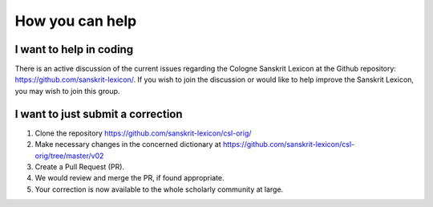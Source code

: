 .. index:: contribute, volunteer, help, TODO-contrib

==================
 How you can help
==================

I want to help in coding
---------------------------------------

There is an active discussion of the current issues regarding the Cologne Sanskrit
Lexicon at the Github repository:  https://github.com/sanskrit-lexicon/.
If you wish to join the discussion or would like to help improve the Sanskrit Lexicon,
you may wish to join this group.

I want to just submit a correction
----------------------------------------------------------

1. Clone the repository https://github.com/sanskrit-lexicon/csl-orig/
2. Make necessary changes in the concerned dictionary at https://github.com/sanskrit-lexicon/csl-orig/tree/master/v02 
3. Create a Pull Request (PR).
4. We would review and merge the PR, if found appropriate.
5. Your correction is now available to the whole scholarly community at large. 

